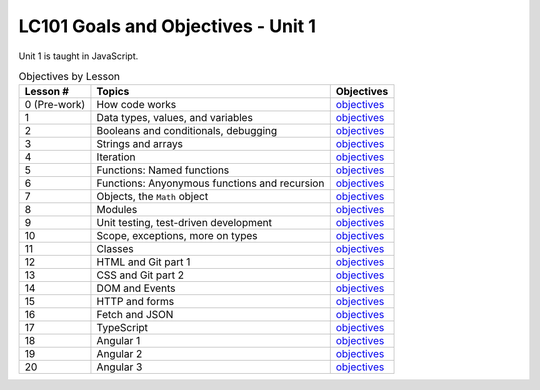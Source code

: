 LC101 Goals and Objectives - Unit 1
===================================

Unit 1 is taught in JavaScript.

.. list-table:: Objectives by Lesson
   :header-rows: 1

   * - Lesson #
     - Topics
     - Objectives
   * - 0 (Pre-work)
     - How code works
     - `objectives <pre-work.rst>`__
   * - 1
     - Data types, values, and variables
     - `objectives <lesson01.rst>`__
   * - 2
     - Booleans and conditionals, debugging
     - `objectives <lesson02.rst>`__
   * - 3
     - Strings and arrays
     - `objectives <lesson03.rst>`__
   * - 4
     - Iteration
     - `objectives <lesson04.rst>`__
   * - 5
     - Functions: Named functions
     - `objectives <lesson05.rst>`__
   * - 6
     - Functions: Anyonymous functions and recursion
     - `objectives <lesson06.rst>`__
   * - 7
     - Objects, the ``Math`` object
     - `objectives <lesson07.rst>`__
   * - 8
     - Modules
     - `objectives <lesson08.rst>`__
   * - 9
     - Unit testing, test-driven development
     - `objectives <lesson09.rst>`__
   * - 10
     - Scope, exceptions, more on types
     -  `objectives <lesson10.rst>`__
   * - 11
     - Classes
     -  `objectives <lesson11.rst>`__
   * - 12
     - HTML and Git part 1
     -  `objectives <lesson12.rst>`__
   * - 13
     - CSS and Git part 2
     -  `objectives <lesson13.rst>`__
   * - 14
     - DOM and Events
     -  `objectives <lesson14.rst>`__   
   * - 15
     - HTTP and forms
     -  `objectives <lesson15.rst>`__
   * - 16
     - Fetch and JSON
     -  `objectives <lesson16.rst>`__
   * - 17
     - TypeScript
     - `objectives <lesson17.rst>`__
   * - 18
     - Angular 1
     -  `objectives <lesson18.rst>`__ 
   * - 19
     - Angular 2
     -  `objectives <lesson19.rst>`__   
   * - 20
     - Angular 3
     -  `objectives <lesson20.rst>`__   
